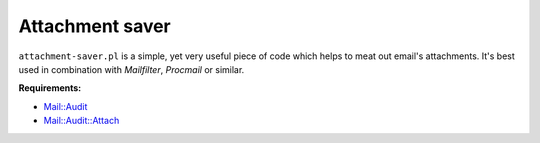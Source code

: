 Attachment saver
================

``attachment-saver.pl`` is a simple, yet very useful piece of code which helps
to meat out email's attachments. It's best used in combination with
*Mailfilter*, *Procmail* or similar.

**Requirements:**

+ `Mail::Audit <http://search.cpan.org/~simon/Mail-Audit-2.1/>`_
+ `Mail::Audit::Attach <http://search.cpan.org/~crenz/Mail-Audit-Attach-0.93/Attach.pm>`_
